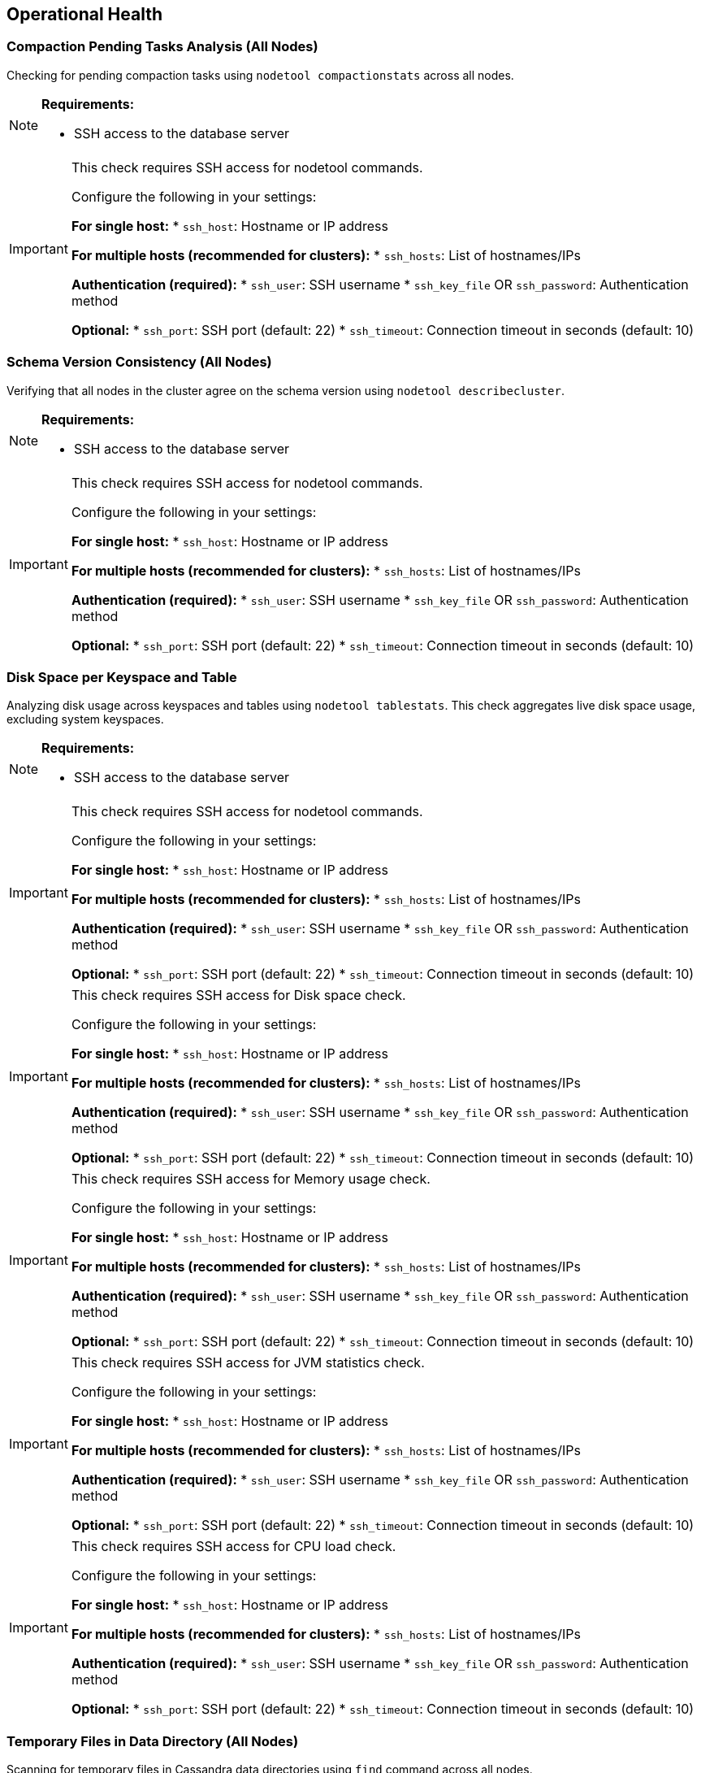 == Operational Health

=== Compaction Pending Tasks Analysis (All Nodes)

Checking for pending compaction tasks using `nodetool compactionstats` across all nodes.

[NOTE]
====
**Requirements:**

* SSH access to the database server
====
[IMPORTANT]
====
This check requires SSH access for nodetool commands.

Configure the following in your settings:

**For single host:**
* `ssh_host`: Hostname or IP address

**For multiple hosts (recommended for clusters):**
* `ssh_hosts`: List of hostnames/IPs

**Authentication (required):**
* `ssh_user`: SSH username
* `ssh_key_file` OR `ssh_password`: Authentication method

**Optional:**
* `ssh_port`: SSH port (default: 22)
* `ssh_timeout`: Connection timeout in seconds (default: 10)
====


=== Schema Version Consistency (All Nodes)

Verifying that all nodes in the cluster agree on the schema version using `nodetool describecluster`.

[NOTE]
====
**Requirements:**

* SSH access to the database server
====
[IMPORTANT]
====
This check requires SSH access for nodetool commands.

Configure the following in your settings:

**For single host:**
* `ssh_host`: Hostname or IP address

**For multiple hosts (recommended for clusters):**
* `ssh_hosts`: List of hostnames/IPs

**Authentication (required):**
* `ssh_user`: SSH username
* `ssh_key_file` OR `ssh_password`: Authentication method

**Optional:**
* `ssh_port`: SSH port (default: 22)
* `ssh_timeout`: Connection timeout in seconds (default: 10)
====


=== Disk Space per Keyspace and Table

Analyzing disk usage across keyspaces and tables using `nodetool tablestats`. This check aggregates live disk space usage, excluding system keyspaces.

[NOTE]
====
**Requirements:**

* SSH access to the database server
====
[IMPORTANT]
====
This check requires SSH access for nodetool commands.

Configure the following in your settings:

**For single host:**
* `ssh_host`: Hostname or IP address

**For multiple hosts (recommended for clusters):**
* `ssh_hosts`: List of hostnames/IPs

**Authentication (required):**
* `ssh_user`: SSH username
* `ssh_key_file` OR `ssh_password`: Authentication method

**Optional:**
* `ssh_port`: SSH port (default: 22)
* `ssh_timeout`: Connection timeout in seconds (default: 10)
====


[IMPORTANT]
====
This check requires SSH access for Disk space check.

Configure the following in your settings:

**For single host:**
* `ssh_host`: Hostname or IP address

**For multiple hosts (recommended for clusters):**
* `ssh_hosts`: List of hostnames/IPs

**Authentication (required):**
* `ssh_user`: SSH username
* `ssh_key_file` OR `ssh_password`: Authentication method

**Optional:**
* `ssh_port`: SSH port (default: 22)
* `ssh_timeout`: Connection timeout in seconds (default: 10)
====


[IMPORTANT]
====
This check requires SSH access for Memory usage check.

Configure the following in your settings:

**For single host:**
* `ssh_host`: Hostname or IP address

**For multiple hosts (recommended for clusters):**
* `ssh_hosts`: List of hostnames/IPs

**Authentication (required):**
* `ssh_user`: SSH username
* `ssh_key_file` OR `ssh_password`: Authentication method

**Optional:**
* `ssh_port`: SSH port (default: 22)
* `ssh_timeout`: Connection timeout in seconds (default: 10)
====


[IMPORTANT]
====
This check requires SSH access for JVM statistics check.

Configure the following in your settings:

**For single host:**
* `ssh_host`: Hostname or IP address

**For multiple hosts (recommended for clusters):**
* `ssh_hosts`: List of hostnames/IPs

**Authentication (required):**
* `ssh_user`: SSH username
* `ssh_key_file` OR `ssh_password`: Authentication method

**Optional:**
* `ssh_port`: SSH port (default: 22)
* `ssh_timeout`: Connection timeout in seconds (default: 10)
====


[IMPORTANT]
====
This check requires SSH access for CPU load check.

Configure the following in your settings:

**For single host:**
* `ssh_host`: Hostname or IP address

**For multiple hosts (recommended for clusters):**
* `ssh_hosts`: List of hostnames/IPs

**Authentication (required):**
* `ssh_user`: SSH username
* `ssh_key_file` OR `ssh_password`: Authentication method

**Optional:**
* `ssh_port`: SSH port (default: 22)
* `ssh_timeout`: Connection timeout in seconds (default: 10)
====


=== Temporary Files in Data Directory (All Nodes)

Scanning for temporary files in Cassandra data directories using `find` command across all nodes.

[NOTE]
====
**Requirements:**

* SSH access to the database server
====
[IMPORTANT]
====
This check requires SSH access for shell commands.

Configure the following in your settings:

**For single host:**
* `ssh_host`: Hostname or IP address

**For multiple hosts (recommended for clusters):**
* `ssh_hosts`: List of hostnames/IPs

**Authentication (required):**
* `ssh_user`: SSH username
* `ssh_key_file` OR `ssh_password`: Authentication method

**Optional:**
* `ssh_port`: SSH port (default: 22)
* `ssh_timeout`: Connection timeout in seconds (default: 10)
====


[IMPORTANT]
====
This check requires SSH access for GC stats check.

Configure the following in your settings:

**For single host:**
* `ssh_host`: Hostname or IP address

**For multiple hosts (recommended for clusters):**
* `ssh_hosts`: List of hostnames/IPs

**Authentication (required):**
* `ssh_user`: SSH username
* `ssh_key_file` OR `ssh_password`: Authentication method

**Optional:**
* `ssh_port`: SSH port (default: 22)
* `ssh_timeout`: Connection timeout in seconds (default: 10)
====


=== Tombstone Metrics Analysis

Checking for high tombstone counts across tables using `nodetool tablestats`.

[NOTE]
====
**Requirements:**

* SSH access to the database server
====
[IMPORTANT]
====
This check requires SSH access for nodetool commands.

Configure the following in your settings:

**For single host:**
* `ssh_host`: Hostname or IP address

**For multiple hosts (recommended for clusters):**
* `ssh_hosts`: List of hostnames/IPs

**Authentication (required):**
* `ssh_user`: SSH username
* `ssh_key_file` OR `ssh_password`: Authentication method

**Optional:**
* `ssh_port`: SSH port (default: 22)
* `ssh_timeout`: Connection timeout in seconds (default: 10)
====


[IMPORTANT]
====
This check requires SSH access for Cluster connectivity diagnostics.

Configure the following in your settings:

**For single host:**
* `ssh_host`: Hostname or IP address

**For multiple hosts (recommended for clusters):**
* `ssh_hosts`: List of hostnames/IPs

**Authentication (required):**
* `ssh_user`: SSH username
* `ssh_key_file` OR `ssh_password`: Authentication method

**Optional:**
* `ssh_port`: SSH port (default: 22)
* `ssh_timeout`: Connection timeout in seconds (default: 10)
====


=== GC Grace Seconds Audit

Scanning all tables for inappropriate gc_grace_seconds settings ( > 3 days or 0 ).
|===
|keyspace_name|table_name|gc_grace_seconds
|system_auth|cidr_groups|7776000
|system_auth|cidr_permissions|7776000
|system_auth|identity_to_role|7776000
|system_auth|network_permissions|7776000
|system_auth|resource_role_permissons_index|7776000
|system_auth|role_members|7776000
|system_auth|role_permissions|7776000
|system_auth|roles|7776000
|system_schema|aggregates|604800
|system_schema|column_masks|604800
|system_schema|columns|604800
|system_schema|dropped_columns|604800
|system_schema|functions|604800
|system_schema|indexes|604800
|system_schema|keyspaces|604800
|system_schema|tables|604800
|system_schema|triggers|604800
|system_schema|types|604800
|system_schema|views|604800
|system_distributed|parent_repair_history|864000
|system_distributed|partition_denylist|864000
|system_distributed|repair_history|864000
|system_distributed|view_build_status|864000
|system|IndexInfo|0
|system|available_ranges|0
|system|available_ranges_v2|0
|system|batches|0
|system|built_views|0
|system|compaction_history|0
|system|local|0
|system|paxos|0
|system|paxos_repair_history|0
|system|peer_events|0
|system|peer_events_v2|0
|system|peers|0
|system|peers_v2|0
|system|prepared_statements|0
|system|repairs|0
|system|size_estimates|0
|system|sstable_activity|0
|system|sstable_activity_v2|0
|system|table_estimates|0
|system|top_partitions|0
|system|transferred_ranges|0
|system|transferred_ranges_v2|0
|system|view_builds_in_progress|0
|instaclustr|recovery_codes|864000
|instaclustr|sla_latency|0
|system_traces|events|0
|system_traces|sessions|0
|===
[WARNING]
====
**2 table(s)** have gc_grace_seconds > 3 days or set to 0. This can lead to increased storage usage due to delayed tombstone cleanup and potential zombie reads.
====


==== Problematic Tables
|===
|Keyspace|Table|GC Grace Seconds
|instaclustr|recovery_codes|864000s
|instaclustr|sla_latency|0s
|===


==== Recommendations
[TIP]
====
* Review and reduce gc_grace_seconds for affected tables to 1-2 days (86400-172800 seconds) unless specific retention needs exist.
* Execute: ALTER TABLE keyspace.table WITH gc_grace_seconds = 86400;
* After changes, monitor tombstone counts with 'nodetool tablestats' and consider running 'nodetool cleanup' if needed.
* For tables with gc_grace_seconds=0, set an appropriate value to enable tombstone expiration.
====


=== Table Compression Settings Analysis

Checking compression configuration for all user tables in system_schema.tables.
|===
|keyspace_name|table_name|compression
|system_auth|cidr_groups|{'chunk_length_in_kb': '16', 'class': 'org.apache.cassandra.io.compress.LZ4Compressor'}
|system_auth|cidr_permissions|{'chunk_length_in_kb': '16', 'class': 'org.apache.cassandra.io.compress.LZ4Compressor'}
|system_auth|identity_to_role|{'chunk_length_in_kb': '16', 'class': 'org.apache.cassandra.io.compress.LZ4Compressor'}
|system_auth|network_permissions|{'chunk_length_in_kb': '16', 'class': 'org.apache.cassandra.io.compress.LZ4Compressor'}
|system_auth|resource_role_permissons_index|{'chunk_length_in_kb': '16', 'class': 'org.apache.cassandra.io.compress.LZ4Compressor'}
|system_auth|role_members|{'chunk_length_in_kb': '16', 'class': 'org.apache.cassandra.io.compress.LZ4Compressor'}
|system_auth|role_permissions|{'chunk_length_in_kb': '16', 'class': 'org.apache.cassandra.io.compress.LZ4Compressor'}
|system_auth|roles|{'chunk_length_in_kb': '16', 'class': 'org.apache.cassandra.io.compress.LZ4Compressor'}
|system_schema|aggregates|{'chunk_length_in_kb': '16', 'class': 'org.apache.cassandra.io.compress.LZ4Compressor'}
|system_schema|column_masks|{'chunk_length_in_kb': '16', 'class': 'org.apache.cassandra.io.compress.LZ4Compressor'}
|system_schema|columns|{'chunk_length_in_kb': '16', 'class': 'org.apache.cassandra.io.compress.LZ4Compressor'}
|system_schema|dropped_columns|{'chunk_length_in_kb': '16', 'class': 'org.apache.cassandra.io.compress.LZ4Compressor'}
|system_schema|functions|{'chunk_length_in_kb': '16', 'class': 'org.apache.cassandra.io.compress.LZ4Compressor'}
|system_schema|indexes|{'chunk_length_in_kb': '16', 'class': 'org.apache.cassandra.io.compress.LZ4Compressor'}
|system_schema|keyspaces|{'chunk_length_in_kb': '16', 'class': 'org.apache.cassandra.io.compress.LZ4Compressor'}
|system_schema|tables|{'chunk_length_in_kb': '16', 'class': 'org.apache.cassandra.io.compress.LZ4Compressor'}
|system_schema|triggers|{'chunk_length_in_kb': '16', 'class': 'org.apache.cassandra.io.compress.LZ4Compressor'}
|system_schema|types|{'chunk_length_in_kb': '16', 'class': 'org.apache.cassandra.io.compress.LZ4Compressor'}
|system_schema|views|{'chunk_length_in_kb': '16', 'class': 'org.apache.cassandra.io.compress.LZ4Compressor'}
|system_distributed|parent_repair_history|{'chunk_length_in_kb': '16', 'class': 'org.apache.cassandra.io.compress.LZ4Compressor'}
|system_distributed|partition_denylist|{'chunk_length_in_kb': '16', 'class': 'org.apache.cassandra.io.compress.LZ4Compressor'}
|system_distributed|repair_history|{'chunk_length_in_kb': '16', 'class': 'org.apache.cassandra.io.compress.LZ4Compressor'}
|system_distributed|view_build_status|{'chunk_length_in_kb': '16', 'class': 'org.apache.cassandra.io.compress.LZ4Compressor'}
|system|IndexInfo|{'chunk_length_in_kb': '16', 'class': 'org.apache.cassandra.io.compress.LZ4Compressor'}
|system|available_ranges|{'chunk_length_in_kb': '16', 'class': 'org.apache.cassandra.io.compress.LZ4Compressor'}
|system|available_ranges_v2|{'chunk_length_in_kb': '16', 'class': 'org.apache.cassandra.io.compress.LZ4Compressor'}
|system|batches|{'chunk_length_in_kb': '16', 'class': 'org.apache.cassandra.io.compress.LZ4Compressor'}
|system|built_views|{'chunk_length_in_kb': '16', 'class': 'org.apache.cassandra.io.compress.LZ4Compressor'}
|system|compaction_history|{'chunk_length_in_kb': '16', 'class': 'org.apache.cassandra.io.compress.LZ4Compressor'}
|system|local|{'chunk_length_in_kb': '16', 'class': 'org.apache.cassandra.io.compress.LZ4Compressor'}
|system|paxos|{'chunk_length_in_kb': '16', 'class': 'org.apache.cassandra.io.compress.LZ4Compressor'}
|system|paxos_repair_history|{'chunk_length_in_kb': '16', 'class': 'org.apache.cassandra.io.compress.LZ4Compressor'}
|system|peer_events|{'chunk_length_in_kb': '16', 'class': 'org.apache.cassandra.io.compress.LZ4Compressor'}
|system|peer_events_v2|{'chunk_length_in_kb': '16', 'class': 'org.apache.cassandra.io.compress.LZ4Compressor'}
|system|peers|{'chunk_length_in_kb': '16', 'class': 'org.apache.cassandra.io.compress.LZ4Compressor'}
|system|peers_v2|{'chunk_length_in_kb': '16', 'class': 'org.apache.cassandra.io.compress.LZ4Compressor'}
|system|prepared_statements|{'chunk_length_in_kb': '16', 'class': 'org.apache.cassandra.io.compress.LZ4Compressor'}
|system|repairs|{'chunk_length_in_kb': '16', 'class': 'org.apache.cassandra.io.compress.LZ4Compressor'}
|system|size_estimates|{'chunk_length_in_kb': '16', 'class': 'org.apache.cassandra.io.compress.LZ4Compressor'}
|system|sstable_activity|{'chunk_length_in_kb': '16', 'class': 'org.apache.cassandra.io.compress.LZ4Compressor'}
|system|sstable_activity_v2|{'chunk_length_in_kb': '16', 'class': 'org.apache.cassandra.io.compress.LZ4Compressor'}
|system|table_estimates|{'chunk_length_in_kb': '16', 'class': 'org.apache.cassandra.io.compress.LZ4Compressor'}
|system|top_partitions|{'chunk_length_in_kb': '16', 'class': 'org.apache.cassandra.io.compress.LZ4Compressor'}
|system|transferred_ranges|{'chunk_length_in_kb': '16', 'class': 'org.apache.cassandra.io.compress.LZ4Compressor'}
|system|transferred_ranges_v2|{'chunk_length_in_kb': '16', 'class': 'org.apache.cassandra.io.compress.LZ4Compressor'}
|system|view_builds_in_progress|{'chunk_length_in_kb': '16', 'class': 'org.apache.cassandra.io.compress.LZ4Compressor'}
|instaclustr|recovery_codes|{'chunk_length_in_kb': '16', 'class': 'org.apache.cassandra.io.compress.LZ4Compressor'}
|instaclustr|sla_latency|{'chunk_length_in_kb': '16', 'class': 'org.apache.cassandra.io.compress.LZ4Compressor'}
|system_traces|events|{'chunk_length_in_kb': '16', 'class': 'org.apache.cassandra.io.compress.LZ4Compressor'}
|system_traces|sessions|{'chunk_length_in_kb': '16', 'class': 'org.apache.cassandra.io.compress.LZ4Compressor'}
|===
[NOTE]
====
All 2 user table(s) have appropriate compression settings (LZ4Compressor enabled).
====


=== Row Cache Analysis

Checking row cache settings across all user tables. Row cache is often discouraged in production due to memory concerns.
[NOTE]
====
All 2 user table(s) have row cache disabled.
====

|===
|keyspace_name|table_name|caching
|system_auth|cidr_groups|{'keys': 'ALL', 'rows_per_partition': 'NONE'}
|system_auth|cidr_permissions|{'keys': 'ALL', 'rows_per_partition': 'NONE'}
|system_auth|identity_to_role|{'keys': 'ALL', 'rows_per_partition': 'NONE'}
|system_auth|network_permissions|{'keys': 'ALL', 'rows_per_partition': 'NONE'}
|system_auth|resource_role_permissons_index|{'keys': 'ALL', 'rows_per_partition': 'NONE'}
|system_auth|role_members|{'keys': 'ALL', 'rows_per_partition': 'NONE'}
|system_auth|role_permissions|{'keys': 'ALL', 'rows_per_partition': 'NONE'}
|system_auth|roles|{'keys': 'ALL', 'rows_per_partition': 'NONE'}
|system_schema|aggregates|{'keys': 'ALL', 'rows_per_partition': 'NONE'}
|system_schema|column_masks|{'keys': 'ALL', 'rows_per_partition': 'NONE'}
|system_schema|columns|{'keys': 'ALL', 'rows_per_partition': 'NONE'}
|system_schema|dropped_columns|{'keys': 'ALL', 'rows_per_partition': 'NONE'}
|system_schema|functions|{'keys': 'ALL', 'rows_per_partition': 'NONE'}
|system_schema|indexes|{'keys': 'ALL', 'rows_per_partition': 'NONE'}
|system_schema|keyspaces|{'keys': 'ALL', 'rows_per_partition': 'NONE'}
|system_schema|tables|{'keys': 'ALL', 'rows_per_partition': 'NONE'}
|system_schema|triggers|{'keys': 'ALL', 'rows_per_partition': 'NONE'}
|system_schema|types|{'keys': 'ALL', 'rows_per_partition': 'NONE'}
|system_schema|views|{'keys': 'ALL', 'rows_per_partition': 'NONE'}
|system_distributed|parent_repair_history|{'keys': 'ALL', 'rows_per_partition': 'NONE'}
|system_distributed|partition_denylist|{'keys': 'ALL', 'rows_per_partition': 'NONE'}
|system_distributed|repair_history|{'keys': 'ALL', 'rows_per_partition': 'NONE'}
|system_distributed|view_build_status|{'keys': 'ALL', 'rows_per_partition': 'NONE'}
|system|IndexInfo|{'keys': 'ALL', 'rows_per_partition': 'NONE'}
|system|available_ranges|{'keys': 'ALL', 'rows_per_partition': 'NONE'}
|system|available_ranges_v2|{'keys': 'ALL', 'rows_per_partition': 'NONE'}
|system|batches|{'keys': 'ALL', 'rows_per_partition': 'NONE'}
|system|built_views|{'keys': 'ALL', 'rows_per_partition': 'NONE'}
|system|compaction_history|{'keys': 'ALL', 'rows_per_partition': 'NONE'}
|system|local|{'keys': 'ALL', 'rows_per_partition': 'NONE'}
|system|paxos|{'keys': 'ALL', 'rows_per_partition': 'NONE'}
|system|paxos_repair_history|{'keys': 'ALL', 'rows_per_partition': 'NONE'}
|system|peer_events|{'keys': 'ALL', 'rows_per_partition': 'NONE'}
|system|peer_events_v2|{'keys': 'ALL', 'rows_per_partition': 'NONE'}
|system|peers|{'keys': 'ALL', 'rows_per_partition': 'NONE'}
|system|peers_v2|{'keys': 'ALL', 'rows_per_partition': 'NONE'}
|system|prepared_statements|{'keys': 'ALL', 'rows_per_partition': 'NONE'}
|system|repairs|{'keys': 'ALL', 'rows_per_partition': 'NONE'}
|system|size_estimates|{'keys': 'ALL', 'rows_per_partition': 'NONE'}
|system|sstable_activity|{'keys': 'ALL', 'rows_per_partition': 'NONE'}
|system|sstable_activity_v2|{'keys': 'ALL', 'rows_per_partition': 'NONE'}
|system|table_estimates|{'keys': 'ALL', 'rows_per_partition': 'NONE'}
|system|top_partitions|{'keys': 'ALL', 'rows_per_partition': 'NONE'}
|system|transferred_ranges|{'keys': 'ALL', 'rows_per_partition': 'NONE'}
|system|transferred_ranges_v2|{'keys': 'ALL', 'rows_per_partition': 'NONE'}
|system|view_builds_in_progress|{'keys': 'ALL', 'rows_per_partition': 'NONE'}
|instaclustr|recovery_codes|{'keys': 'ALL', 'rows_per_partition': 'NONE'}
|instaclustr|sla_latency|{'keys': 'ALL', 'rows_per_partition': 'NONE'}
|system_traces|events|{'keys': 'ALL', 'rows_per_partition': 'NONE'}
|system_traces|sessions|{'keys': 'ALL', 'rows_per_partition': 'NONE'}
|===

=== Durable Writes Analysis

Checking durable_writes setting for all user keyspaces.
[NOTE]
====
All user keyspaces have durable_writes enabled.
====

|===
|keyspace_name|durable_writes
|system_auth|True
|system_schema|True
|system_distributed|True
|system|True
|instaclustr|True
|system_traces|True
|===

=== Materialized Views Analysis

Querying system_schema.views to list all materialized views, which can introduce performance overhead.
[NOTE]
====
No user materialized views found.
====


=== User-Defined Functions and Aggregates Analysis

Querying system_schema.functions and system_schema.aggregates to list all UDFs and aggregates, flagging any using the 'java' language.
[NOTE]
====
Query returned no results.
====

[NOTE]
====
Query returned no results.
====

[NOTE]
====
No user-defined functions or aggregates found.
====


=== Keyspace Replication Health Analysis

Analyzing replication strategies and factors for all user keyspaces.
|===
|keyspace_name|replication|durable_writes
|system_auth|{'AWS_VPC_US_EAST_1': '3', 'class': 'org.apache.cassandra.locator.NetworkTopologyStrategy'}|True
|system_schema|{'class': 'org.apache.cassandra.locator.LocalStrategy'}|True
|system_distributed|{'class': 'org.apache.cassandra.locator.SimpleStrategy', 'replication_factor': '3'}|True
|system|{'class': 'org.apache.cassandra.locator.LocalStrategy'}|True
|instaclustr|{'AWS_VPC_US_EAST_1': '3', 'class': 'org.apache.cassandra.locator.NetworkTopologyStrategy'}|True
|system_traces|{'class': 'org.apache.cassandra.locator.SimpleStrategy', 'replication_factor': '2'}|True
|===
[NOTE]
====
All user keyspaces have healthy replication configurations (NetworkTopologyStrategy with RF >= 2).
====


=== Superuser Roles Analysis

Querying system_auth.roles to identify all superuser accounts for security review.
|===
|role|is_superuser
|instaclustr|True
|iccassandra|True
|===

==== Superuser Roles Found
|===
|Role Name
|instaclustr
|iccassandra
|===


==== Recommendations
[TIP]
====
* Review all superuser roles for least privilege principle: revoke superuser from accounts that don't need full admin access
* Use GRANT/REVOKE to assign specific permissions instead of superuser status
* Enable audit logging if available (cassandra.yaml: enabled: true) to track superuser actions
* Regularly audit role memberships: LIST ROLES; LIST PERMISSIONS ON ALL BY <role>
* Consider rotating passwords for superuser accounts and using strong, unique credentials
====


== Configuration

=== Keyspace Replication Strategy Analysis

Verifying that all user-defined keyspaces use NetworkTopologyStrategy and reporting replication factors per datacenter.
|===
|keyspace_name|replication|durable_writes
|system_auth|{'AWS_VPC_US_EAST_1': '3', 'class': 'org.apache.cassandra.locator.NetworkTopologyStrategy'}|True
|system_schema|{'class': 'org.apache.cassandra.locator.LocalStrategy'}|True
|system_distributed|{'class': 'org.apache.cassandra.locator.SimpleStrategy', 'replication_factor': '3'}|True
|system|{'class': 'org.apache.cassandra.locator.LocalStrategy'}|True
|instaclustr|{'AWS_VPC_US_EAST_1': '3', 'class': 'org.apache.cassandra.locator.NetworkTopologyStrategy'}|True
|system_traces|{'class': 'org.apache.cassandra.locator.SimpleStrategy', 'replication_factor': '2'}|True
|===
[NOTE]
====
All 1 user keyspace(s) use NetworkTopologyStrategy.
====


==== Replication Factors per Datacenter
|===
|Keyspace|Datacenter|Replication Factor
|instaclustr|AWS_VPC_US_EAST_1|3
|===


== Hardware

[IMPORTANT]
====
This check requires SSH access for Disk usage check.

Configure the following in your settings:

**For single host:**
* `ssh_host`: Hostname or IP address

**For multiple hosts (recommended for clusters):**
* `ssh_hosts`: List of hostnames/IPs

**Authentication (required):**
* `ssh_user`: SSH username
* `ssh_key_file` OR `ssh_password`: Authentication method

**Optional:**
* `ssh_port`: SSH port (default: 22)
* `ssh_timeout`: Connection timeout in seconds (default: 10)
====


=== AI-Generated Recommendations
Provides intelligent, context-aware recommendations based on dynamic analysis of database metrics.

==== AI Analysis Details
[options="header"]
|===
| Parameter | Value
| AI Provider | xAI
| AI Model | grok-4
| Prompt Size | 10,096 characters (~2,524 tokens)
| AI Processing Time | 54.82 seconds
|===
=== AI-Generated Recommendations

==== Executive Summary

The Cassandra 5.0.5 cluster exhibits generally stable health based on available metrics, with successful checks on compression, durable writes, materialized views, and user-defined functions. However, several high-priority issues require immediate attention: the system_auth keyspace is not configured with NetworkTopologyStrategy, posing risks to authentication availability in multi-DC setups; row caching is enabled on two tables in the 'instaclustr' keyspace, which could lead to excessive heap memory consumption and potential OutOfMemory errors; and improper gc_grace_seconds settings on tables may result in data inconsistencies or premature tombstone cleanup. Many critical diagnostics (e.g., compaction pending tasks, schema consistency, disk space, memory usage, JVM stats, CPU load, temporary files, GC stats, tombstone metrics, and cluster connectivity) were skipped due to missing SSH configuration, limiting the analysis scope. No correlations are evident from skipped metrics, but row caching could exacerbate undetected memory pressure, and low gc_grace_seconds on 'sla_latency' might correlate with higher tombstone failure risks if read latencies or compactions are elevated (though unverified). Prioritize configuring SSH for a full health check and addressing the system_auth replication to ensure cluster-wide resilience.

==== Critical Issues

===== System Auth Keyspace Not Using NetworkTopologyStrategy

The system_auth keyspace is configured with an invalid or missing replication strategy (reported as None), instead of the required NetworkTopologyStrategy. This misconfiguration can lead to authentication failures during datacenter outages, as roles and permissions may not replicate properly across DCs, potentially causing cluster-wide downtime for user access and operations.

**Action Steps:**

. Verify the current replication strategy using CQL:
+
[source,cql]
----
DESCRIBE KEYSPACE system_auth;
----

. Alter the keyspace to use NetworkTopologyStrategy with appropriate replication factors for each DC (e.g., 3 for AWS_VPC_US_EAST_1):
+
[source,cql]
----
ALTER KEYSPACE system_auth WITH REPLICATION = {
  'class': 'org.apache.cassandra.locator.NetworkTopologyStrategy',
  'AWS_VPC_US_EAST_1': 3
};
----

. Run a full repair on the system_auth keyspace to ensure data consistency:
+
[source,bash]
----
nodetool repair -full system_auth
----

[CAUTION]
====
This alteration requires a rolling restart of the cluster to propagate changes safely. Schedule a maintenance window to avoid disrupting ongoing operations, as authentication may be intermittently unavailable during the process.
====

==== High Issues

===== Row Cache Enabled on Tables in 'instaclustr' Keyspace

Row caching is enabled (with keys=ALL and rows_per_partition=NONE) on tables 'recovery_codes' and 'sla_latency' in the 'instaclustr' keyspace. This is discouraged in production due to potential excessive heap memory usage, especially for tables with large partitions or high update rates, leading to OutOfMemory errors, increased GC pauses, and degraded query performance cluster-wide.

**Action Steps:**

. Disable row caching for each affected table:
+
[source,cql]
----
ALTER TABLE instaclustr.recovery_codes WITH caching = {'keys': 'ALL', 'rows_per_partition': 'NONE'} ;  // Adjust to disable rows if needed, but monitor
ALTER TABLE instaclustr.sla_latency WITH caching = {'keys': 'ALL', 'rows_per_partition': 'NONE'} ;
----
To fully disable row caching, set rows_per_partition to 0 or NONE explicitly if not already.

. Monitor heap usage post-change using nodetool gcstats or JVM metrics (enable SSH for full checks).

. If caching is required for performance, consider key caching only and evaluate off-heap alternatives.

[CAUTION]
====
Disabling caching may require a rolling restart if schema changes propagate slowly. Perform during a low-traffic window to minimize impact on read-heavy workloads across the cluster.
====

===== Improper gc_grace_seconds Settings on Tables

Tables in 'instaclustr' keyspace have problematic gc_grace_seconds: 'recovery_codes' at 864000 (10 days, which is excessively high and may delay tombstone cleanup, increasing disk usage and read latencies) and 'sla_latency' at 0 (disabling tombstone protection, risking data resurrection or inconsistencies during repairs or node failures). This could correlate with higher tombstone counts or failures if compactions are pending (skipped check), affecting cluster-wide read performance and data integrity.

**Action Steps:**

. Adjust gc_grace_seconds to a standard value (e.g., 864000 for most, but lower to 3600-86400 for high-churn tables):
+
[source,cql]
----
ALTER TABLE instaclustr.recovery_codes WITH gc_grace_seconds = 86400;
ALTER TABLE instaclustr.sla_latency WITH gc_grace_seconds = 86400;
----

. Trigger a major compaction if disk space is constrained:
+
[source,bash]
----
nodetool compact instaclustr
----

. Monitor for tombstone warnings via nodetool tpstats (enable SSH for metrics).

No rolling restart required, but changes propagate via gossip; verify with DESCRIBE TABLE.

==== Medium Issues

===== Multiple Superuser Roles Detected

Two superuser roles ('instaclustr' and 'iccassandra') are present, which is a security risk as it increases the attack surface for privilege escalation. In a distributed cluster, unnecessary superusers could lead to unauthorized access if credentials are compromised, though no immediate operational impact is evident.

**Action Steps:**

. List all roles and permissions:
+
[source,cql]
----
LIST ROLES;
----

. Revoke superuser status from non-essential roles:
+
[source,cql]
----
ALTER ROLE instaclustr WITH SUPERUSER = false;
ALTER ROLE iccassandra WITH SUPERUSER = false;
----

. Create least-privilege roles for specific tasks and audit access logs.

No restart needed; changes are immediate but ensure at least one superuser remains for administration.

==== Low Issues

No low-severity issues identified from the provided findings. All flagged items fall into higher severity categories or were skipped.